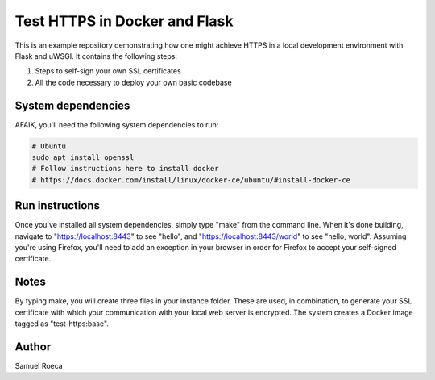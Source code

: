 ##############################
Test HTTPS in Docker and Flask
##############################

This is an example repository demonstrating how one might achieve HTTPS in a
local development environment with Flask and uWSGI. It contains the following
steps:

1. Steps to self-sign your own SSL certificates
2. All the code necessary to deploy your own basic codebase

System dependencies
===================

AFAIK, you'll need the following system dependencies to run:

.. code:: sh

   # Ubuntu
   sudo apt install openssl
   # Follow instructions here to install docker
   # https://docs.docker.com/install/linux/docker-ce/ubuntu/#install-docker-ce

Run instructions
================

Once you've installed all system dependencies, simply type "make" from the
command line. When it's done building, navigate to "https://localhost:8443" to
see "hello", and "https://localhost:8443/world" to see "hello, world". Assuming
you're using Firefox, you'll need to add an exception in your browser in order
for Firefox to accept your self-signed certificate.

Notes
=====

By typing make, you will create three files in your instance folder. These are
used, in combination, to generate your SSL certificate with which your
communication with your local web server is encrypted. The system creates a
Docker image tagged as "test-https:base".

Author
======

Samuel Roeca
